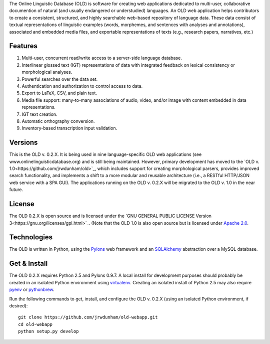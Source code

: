 The Online Linguistic Database (OLD) is software for creating web applications
dedicated to multi-user, collaborative documention of natural (and usually
endangered or understudied) languages. An OLD web application helps contributors
to create a consistent, structured, and highly searchable web-based repository
of language data. These data consist of textual representations of linguistic
examples (words, morphemes, and sentences with analyses and annotations),
associated and embedded media files, and exportable representations of texts
(e.g., research papers, narratives, etc.)


Features
--------------------------------------------------------------------------------

#. Multi-user, concurrent read/write access to a server-side language database.
#. Interlinear glossed text (IGT) representations of data with integrated
   feedback on lexical consistency or morphological analyses.
#. Powerful searches over the data set.
#. Authentication and authorization to control access to data.
#. Export to LaTeX, CSV, and plain text.
#. Media file support: many-to-many associations of audio, video, and/or image
   with content embedded in data representations.
#. IGT text creation.
#. Automatic orthography conversion.
#. Inventory-based transcription input validation.


Versions
--------------------------------------------------------------------------------

This is the OLD v. 0.2.X. It is being used in nine language-specific OLD web
applications (see www.onlinelinguisticdatabase.org) and is still being
maintained. However, primary development has moved to the
`OLD v. 1.0<https://github.com/jrwdunham/old>`_, which includes support for
creating morphological parsers, provides improved search functionality, and
implements a shift to a more modular and reusable architecture (i.e., a RESTful
HTTP/JSON web service with a SPA GUI). The applications running on the OLD v.
0.2.X will be migrated to the OLD v. 1.0 in the near future.


License
--------------------------------------------------------------------------------

The OLD 0.2.X is open source and is licensed under the
`GNU GENERAL PUBLIC LICENSE Version 3<https://gnu.org/licenses/gpl.html>`_.
(Note that the OLD 1.0 is also open source but is licensed under
`Apache 2.0 <http://www.apache.org/licenses/LICENSE-2.0.txt>`_.


Technologies
--------------------------------------------------------------------------------

The OLD is written in Python, using the
`Pylons <http://www.pylonsproject.org/projects/pylons-framework/about>`_ web
framework and an `SQLAlchemy <http://www.sqlalchemy.org/>`_ abstraction over a
MySQL database.


Get & Install
--------------------------------------------------------------------------------

The OLD 0.2.X requires Python 2.5 and Pylons 0.9.7. A local install for
development purposes should probably be created in an isolated Python environment
using `virtualenv <http://www.virtualenv.org/en/latest/virtualenv.html>`_.
Creating an isolated install of Python 2.5 may also require
`pyenv <https://github.com/yyuu/pyenv>`_ or
`pythonbrew <https://github.com/utahta/pythonbrew>`_.

Run the following commands to get, install, and configure the OLD v. 0.2.X (using
an isolated Python environment, if desired)::

    git clone https://github.com/jrwdunham/old-webapp.git
    cd old-webapp
    python setup.py develop


